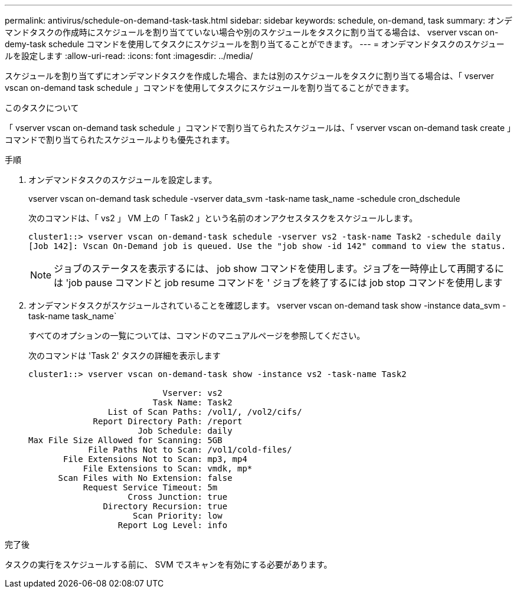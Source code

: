 ---
permalink: antivirus/schedule-on-demand-task-task.html 
sidebar: sidebar 
keywords: schedule, on-demand, task 
summary: オンデマンドタスクの作成時にスケジュールを割り当てていない場合や別のスケジュールをタスクに割り当てる場合は、 vserver vscan on-demy-task schedule コマンドを使用してタスクにスケジュールを割り当てることができます。 
---
= オンデマンドタスクのスケジュールを設定します
:allow-uri-read: 
:icons: font
:imagesdir: ../media/


[role="lead"]
スケジュールを割り当てずにオンデマンドタスクを作成した場合、または別のスケジュールをタスクに割り当てる場合は、「 vserver vscan on-demand task schedule 」コマンドを使用してタスクにスケジュールを割り当てることができます。

.このタスクについて
「 vserver vscan on-demand task schedule 」コマンドで割り当てられたスケジュールは、「 vserver vscan on-demand task create 」コマンドで割り当てられたスケジュールよりも優先されます。

.手順
. オンデマンドタスクのスケジュールを設定します。
+
vserver vscan on-demand task schedule -vserver data_svm -task-name task_name -schedule cron_dschedule

+
次のコマンドは、「 vs2 」 VM 上の「 Task2 」という名前のオンアクセスタスクをスケジュールします。

+
[listing]
----
cluster1::> vserver vscan on-demand-task schedule -vserver vs2 -task-name Task2 -schedule daily
[Job 142]: Vscan On-Demand job is queued. Use the "job show -id 142" command to view the status.
----
+
[NOTE]
====
ジョブのステータスを表示するには、 job show コマンドを使用します。ジョブを一時停止して再開するには 'job pause コマンドと job resume コマンドを ' ジョブを終了するには job stop コマンドを使用します

====
. オンデマンドタスクがスケジュールされていることを確認します。 vserver vscan on-demand task show -instance data_svm -task-name task_name`
+
すべてのオプションの一覧については、コマンドのマニュアルページを参照してください。

+
次のコマンドは 'Task 2' タスクの詳細を表示します

+
[listing]
----
cluster1::> vserver vscan on-demand-task show -instance vs2 -task-name Task2

                           Vserver: vs2
                         Task Name: Task2
                List of Scan Paths: /vol1/, /vol2/cifs/
             Report Directory Path: /report
                      Job Schedule: daily
Max File Size Allowed for Scanning: 5GB
            File Paths Not to Scan: /vol1/cold-files/
       File Extensions Not to Scan: mp3, mp4
           File Extensions to Scan: vmdk, mp*
      Scan Files with No Extension: false
           Request Service Timeout: 5m
                    Cross Junction: true
               Directory Recursion: true
                     Scan Priority: low
                  Report Log Level: info
----


.完了後
タスクの実行をスケジュールする前に、 SVM でスキャンを有効にする必要があります。
